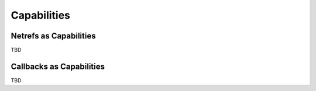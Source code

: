 .. _capabilities:

Capabilities
============


Netrefs as Capabilities
-----------------------
TBD

Callbacks as Capabilities
-------------------------
TBD


